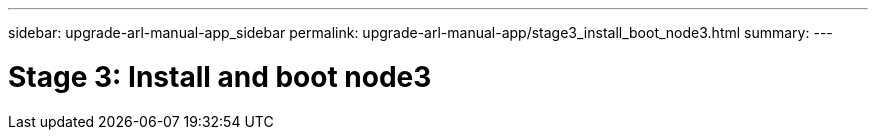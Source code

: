 ---
sidebar: upgrade-arl-manual-app_sidebar
permalink: upgrade-arl-manual-app/stage3_install_boot_node3.html
summary:
---

= Stage 3:  Install and boot node3
:hardbreaks:
:nofooter:
:icons: font
:linkattrs:
:imagesdir: ./media/

[.lead]
